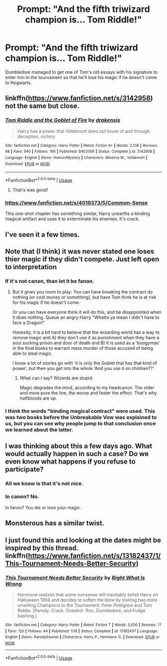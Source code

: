 #+TITLE: Prompt: "And the fifth triwizard champion is... Tom Riddle!"

* Prompt: "And the fifth triwizard champion is... Tom Riddle!"
:PROPERTIES:
:Author: 15_Redstones
:Score: 84
:DateUnix: 1547752160.0
:DateShort: 2019-Jan-17
:FlairText: Prompt
:END:
Dumbledore managed to get one of Tom's old essays with his signature to enter him in the tournament so that he'll lose his magic if he doesn't come to Hogwarts.


** linkffn([[https://www.fanfiction.net/s/3142958]]) not the same but close.
:PROPERTIES:
:Author: bonsly24
:Score: 27
:DateUnix: 1547753381.0
:DateShort: 2019-Jan-17
:END:

*** [[https://www.fanfiction.net/s/3142958/1/][*/Tom Riddle and the Goblet of Fire/*]] by [[https://www.fanfiction.net/u/347490/drakensis][/drakensis/]]

#+begin_quote
  Harry has a power that Voldemort does not know of and through deception, victory.
#+end_quote

^{/Site/:} ^{fanfiction.net} ^{*|*} ^{/Category/:} ^{Harry} ^{Potter} ^{*|*} ^{/Rated/:} ^{Fiction} ^{K+} ^{*|*} ^{/Words/:} ^{2,518} ^{*|*} ^{/Reviews/:} ^{68} ^{*|*} ^{/Favs/:} ^{540} ^{*|*} ^{/Follows/:} ^{166} ^{*|*} ^{/Published/:} ^{9/6/2006} ^{*|*} ^{/Status/:} ^{Complete} ^{*|*} ^{/id/:} ^{3142958} ^{*|*} ^{/Language/:} ^{English} ^{*|*} ^{/Genre/:} ^{Humor/Mystery} ^{*|*} ^{/Characters/:} ^{Minerva} ^{M.,} ^{Voldemort} ^{*|*} ^{/Download/:} ^{[[http://www.ff2ebook.com/old/ffn-bot/index.php?id=3142958&source=ff&filetype=epub][EPUB]]} ^{or} ^{[[http://www.ff2ebook.com/old/ffn-bot/index.php?id=3142958&source=ff&filetype=mobi][MOBI]]}

--------------

*FanfictionBot*^{2.0.0-beta} | [[https://github.com/tusing/reddit-ffn-bot/wiki/Usage][Usage]]
:PROPERTIES:
:Author: FanfictionBot
:Score: 12
:DateUnix: 1547754953.0
:DateShort: 2019-Jan-17
:END:

**** That's was good!
:PROPERTIES:
:Author: Shimbot42
:Score: 6
:DateUnix: 1547762279.0
:DateShort: 2019-Jan-18
:END:


*** [[https://www.fanfiction.net/s/4019373/5/Common-Sense]]

This one-shot chapter has something similar, Harry unearths a binding magical artifact and uses it to exterminate his enemies. It's crack.
:PROPERTIES:
:Author: Avaday_Daydream
:Score: 5
:DateUnix: 1547802779.0
:DateShort: 2019-Jan-18
:END:


** I've seen it a few times.
:PROPERTIES:
:Author: Lord_Anarchy
:Score: 3
:DateUnix: 1547762124.0
:DateShort: 2019-Jan-18
:END:


** Note that (I think) it was never stated one loses thier magic if they didn't compete. Just left open to interpretation
:PROPERTIES:
:Author: StarDolph
:Score: 2
:DateUnix: 1547781311.0
:DateShort: 2019-Jan-18
:END:

*** If it's not canon, than let it be fanon.
:PROPERTIES:
:Author: Sefera17
:Score: 2
:DateUnix: 1547834517.0
:DateShort: 2019-Jan-18
:END:

**** But it gives you room to play: You can have breaking the contract do nothing (or cost money or something), but have Tom think he is at risk for his magic if he doesn't come.

Or you can have everyone think it will do this, and be disappointed when it does nothing. Queue an angry Harry "Whatta ya mean I didn't have to face a Dragon!"

Honestly, it is a bit hard to believe that the wizarding world has a way to remove magic and A) they don't use it as punishment when they have a soul sucking prison and door of death and B) It is used as a 'boogyman' in the final books to warrant mass murder of those accused of being able to steal magic.

I know a lot of stories go with 'it is only the Goblet that has that kind of power', but then you get into the whole 'And you use it on children??'
:PROPERTIES:
:Author: StarDolph
:Score: 4
:DateUnix: 1547836960.0
:DateShort: 2019-Jan-18
:END:

***** What can I say? Wizards are stupid.

Magic degrades the mind, according to my headcanon. The older and more pure the line, the worse and faster the effect. That's why halfbloods are op.
:PROPERTIES:
:Author: Sefera17
:Score: 1
:DateUnix: 1547837214.0
:DateShort: 2019-Jan-18
:END:


*** I think the words "binding magical contract" were used. This was two books before the Unbreakable Vow was explained to us, but you can see why people jump to that conclusion once we learned about the latter.
:PROPERTIES:
:Author: SarraTasarien
:Score: 1
:DateUnix: 1547855019.0
:DateShort: 2019-Jan-19
:END:


** I was thinking about this a few days ago. What would actually happen in such a case? Do we even know what happens if you refuse to participate?
:PROPERTIES:
:Score: 1
:DateUnix: 1547821328.0
:DateShort: 2019-Jan-18
:END:

*** All we know is that it's not nice.
:PROPERTIES:
:Author: 15_Redstones
:Score: 1
:DateUnix: 1547833010.0
:DateShort: 2019-Jan-18
:END:


*** In canon? No.

In fanon? You die or lose your magic.
:PROPERTIES:
:Author: Sefera17
:Score: 1
:DateUnix: 1547834569.0
:DateShort: 2019-Jan-18
:END:


** Monsterous has a similar twist.
:PROPERTIES:
:Author: DaringSteel
:Score: 1
:DateUnix: 1547827923.0
:DateShort: 2019-Jan-18
:END:


** I just found this and looking at the dates might be inspired by this thread. linkffn([[https://www.fanfiction.net/s/13182437/1/This-Tournament-Needs-Better-Security]])
:PROPERTIES:
:Author: bonsly24
:Score: 1
:DateUnix: 1551646391.0
:DateShort: 2019-Mar-04
:END:

*** [[https://www.fanfiction.net/s/13182437/1/][*/This Tournament Needs Better Security/*]] by [[https://www.fanfiction.net/u/8548502/Right-What-Is-Wrong][/Right What Is Wrong/]]

#+begin_quote
  Hermione realizes that some nonsense will inevitably befall Harry on Halloween 1994 and decides to soften the blow by inviting two more unwilling Champions to the Tournament: Peter Pettigrew and Tom Riddle. [Parody. Crack. Oneshot. Ron, Dumbledore, and Fudge bashing.]
#+end_quote

^{/Site/:} ^{fanfiction.net} ^{*|*} ^{/Category/:} ^{Harry} ^{Potter} ^{*|*} ^{/Rated/:} ^{Fiction} ^{T} ^{*|*} ^{/Words/:} ^{5,000} ^{*|*} ^{/Reviews/:} ^{17} ^{*|*} ^{/Favs/:} ^{120} ^{*|*} ^{/Follows/:} ^{44} ^{*|*} ^{/Published/:} ^{1/18} ^{*|*} ^{/Status/:} ^{Complete} ^{*|*} ^{/id/:} ^{13182437} ^{*|*} ^{/Language/:} ^{English} ^{*|*} ^{/Genre/:} ^{Parody/Humor} ^{*|*} ^{/Characters/:} ^{Harry} ^{P.,} ^{Hermione} ^{G.} ^{*|*} ^{/Download/:} ^{[[http://www.ff2ebook.com/old/ffn-bot/index.php?id=13182437&source=ff&filetype=epub][EPUB]]} ^{or} ^{[[http://www.ff2ebook.com/old/ffn-bot/index.php?id=13182437&source=ff&filetype=mobi][MOBI]]}

--------------

*FanfictionBot*^{2.0.0-beta} | [[https://github.com/tusing/reddit-ffn-bot/wiki/Usage][Usage]]
:PROPERTIES:
:Author: FanfictionBot
:Score: 1
:DateUnix: 1551646403.0
:DateShort: 2019-Mar-04
:END:
